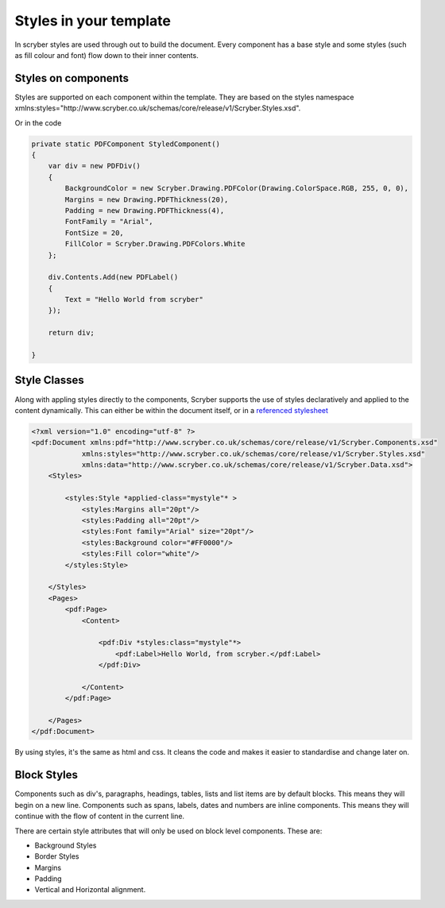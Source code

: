=============
Styles in your template
=============

In scryber styles are used through out to build the document. Every component has a base style and some styles (such as fill colour and font) flow down
to their inner contents.

Styles on components
====================

Styles are supported on each component within the template. They are based on the styles namespace 
xmlns:styles="http://www.scryber.co.uk/schemas/core/release/v1/Scryber.Styles.xsd".

.. code-block:: xml
    <pdf:Div *styles:margins="20pt" styles:padding="4pt" styles:bg-color="#FF0000" 
                styles:fill-color="#FFFFFF" styles:font-family="Arial" styles:font-size="20pt"*>
        <pdf:Label>Hello World, from scryber.</pdf:Label>
    </pdf:Div>

Or in the code

.. code-block:: csharp

    private static PDFComponent StyledComponent()
    {
        var div = new PDFDiv()
        {
            BackgroundColor = new Scryber.Drawing.PDFColor(Drawing.ColorSpace.RGB, 255, 0, 0),
            Margins = new Drawing.PDFThickness(20),
            Padding = new Drawing.PDFThickness(4),
            FontFamily = "Arial",
            FontSize = 20,
            FillColor = Scryber.Drawing.PDFColors.White
        };

        div.Contents.Add(new PDFLabel()
        {
            Text = "Hello World from scryber"
        });

        return div;

    }

Style Classes
=============

Along with appling styles directly to the components, Scryber supports the use of styles declaratively and applied to the content dynamically.
This can either be within the document itself, or in a `referenced stylesheet <referenced_styles>`_

.. code-block:: xml

    <?xml version="1.0" encoding="utf-8" ?>
    <pdf:Document xmlns:pdf="http://www.scryber.co.uk/schemas/core/release/v1/Scryber.Components.xsd"
                xmlns:styles="http://www.scryber.co.uk/schemas/core/release/v1/Scryber.Styles.xsd"
                xmlns:data="http://www.scryber.co.uk/schemas/core/release/v1/Scryber.Data.xsd">
        <Styles>

            <styles:Style *applied-class="mystyle"* >
                <styles:Margins all="20pt"/>
                <styles:Padding all="20pt"/>
                <styles:Font family="Arial" size="20pt"/>
                <styles:Background color="#FF0000"/>
                <styles:Fill color="white"/>
            </styles:Style>
            
        </Styles>
        <Pages>
            <pdf:Page>
                <Content>

                    <pdf:Div *styles:class="mystyle"*>
                        <pdf:Label>Hello World, from scryber.</pdf:Label>
                    </pdf:Div>
                    
                </Content>
            </pdf:Page>
            
        </Pages>
    </pdf:Document>

By using styles, it's the same as html and css. It cleans the code and makes it easier to standardise and change later on.


Block Styles
============

Components such as div's, paragraphs, headings, tables, lists and list items are by default blocks. This means they will begin on a new line.
Components such as spans, labels, dates and numbers are inline components. This means they will continue with the flow of content in the current line.

There are certain style attributes that will only be used on block level components. These are:

* Background Styles
* Border Styles
* Margins
* Padding
* Vertical and Horizontal alignment.





